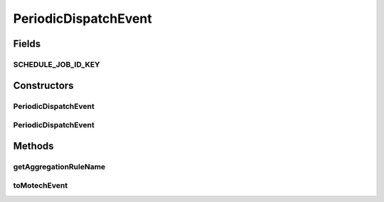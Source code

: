 .. java:import:: org.motechproject.event MotechEvent

.. java:import:: java.util HashMap

.. java:import:: java.util Map

PeriodicDispatchEvent
=====================

.. java:package:: org.motechproject.event.aggregation.model.event
   :noindex:

.. java:type:: public class PeriodicDispatchEvent

Fields
------
SCHEDULE_JOB_ID_KEY
^^^^^^^^^^^^^^^^^^^

.. java:field:: public static final String SCHEDULE_JOB_ID_KEY
   :outertype: PeriodicDispatchEvent

Constructors
------------
PeriodicDispatchEvent
^^^^^^^^^^^^^^^^^^^^^

.. java:constructor:: public PeriodicDispatchEvent(String aggregationRuleName)
   :outertype: PeriodicDispatchEvent

PeriodicDispatchEvent
^^^^^^^^^^^^^^^^^^^^^

.. java:constructor:: public PeriodicDispatchEvent(MotechEvent event)
   :outertype: PeriodicDispatchEvent

Methods
-------
getAggregationRuleName
^^^^^^^^^^^^^^^^^^^^^^

.. java:method:: public String getAggregationRuleName()
   :outertype: PeriodicDispatchEvent

toMotechEvent
^^^^^^^^^^^^^

.. java:method:: public MotechEvent toMotechEvent()
   :outertype: PeriodicDispatchEvent


